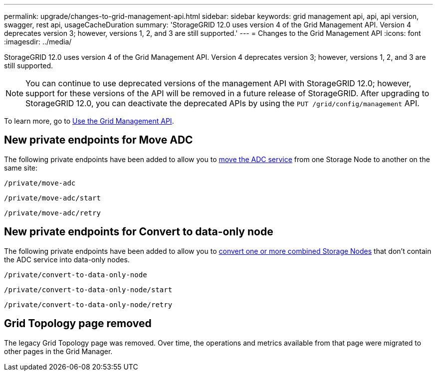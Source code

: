 ---
permalink: upgrade/changes-to-grid-management-api.html
sidebar: sidebar
keywords: grid management api, api, api version, swagger, rest api, usageCacheDuration 
summary: 'StorageGRID 12.0 uses version 4 of the Grid Management API. Version 4 deprecates version 3; however, versions 1, 2, and 3 are still supported.'
---
= Changes to the Grid Management API
:icons: font
:imagesdir: ../media/

[.lead]
StorageGRID 12.0 uses version 4 of the Grid Management API. Version 4 deprecates version 3; however, versions 1, 2, and 3 are still supported. 

NOTE: You can continue to use deprecated versions of the management API with StorageGRID 12.0; however, support for these versions of the API will be removed in a future release of StorageGRID. After upgrading to StorageGRID 12.0, you can deactivate the deprecated APIs by using the `PUT /grid/config/management` API.

To learn more, go to link:../admin/using-grid-management-api.html[Use the Grid Management API].

== New private endpoints for Move ADC
The following private endpoints have been added to allow you to link:../maintain/move-adc-service.html[move the ADC service] from one Storage Node to another on the same site:

`/private/move-adc`

`/private/move-adc/start`

`/private/move-adc/retry`

== New private endpoints for Convert to data-only node
The following private endpoints have been added to allow you to link:../maintain/convert-to-data-only-node.html[convert one or more combined Storage Nodes] that don't contain the ADC service into data-only nodes.

`/private/convert-to-data-only-node`

`/private/convert-to-data-only-node/start`

`/private/convert-to-data-only-node/retry`

== Grid Topology page removed
The legacy Grid Topology page was removed. Over time, the operations and metrics available from that page were migrated to other pages in the Grid Manager.


// 2024-07-2, jira SWGS-31283
// 2024-07-11, SGWS-32010
// 2025-02-24, SWGS-34787